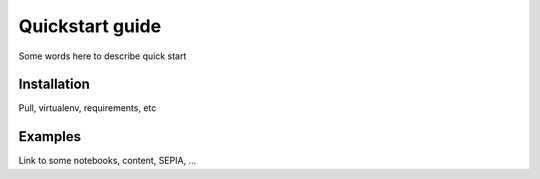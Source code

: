 Quickstart guide
================

Some words here to describe quick start


Installation
------------

Pull, virtualenv, requirements, etc


Examples
--------

Link to some notebooks, content, SEPIA, ...